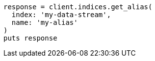 [source, ruby]
----
response = client.indices.get_alias(
  index: 'my-data-stream',
  name: 'my-alias'
)
puts response
----
